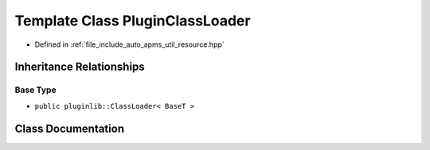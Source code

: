 .. _exhale_class_classauto__apms__util_1_1PluginClassLoader:

Template Class PluginClassLoader
================================

- Defined in :ref:`file_include_auto_apms_util_resource.hpp`


Inheritance Relationships
-------------------------

Base Type
*********

- ``public pluginlib::ClassLoader< BaseT >``


Class Documentation
-------------------


.. doxygenclass:: auto_apms_util::PluginClassLoader
   :project: auto_apms_util Doxygen Project
   :members:
   :protected-members:
   :undoc-members: